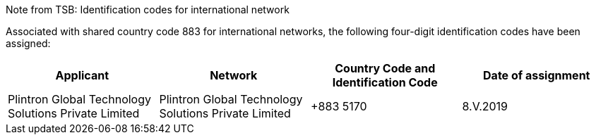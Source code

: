 Note from TSB: Identification codes for international network

Associated with shared country code 883 for international networks,
the following four-digit identification codes have been assigned:

|===
h| Applicant h| Network h| Country Code and Identification Code h| Date of assignment

| Plintron Global Technology Solutions Private Limited | Plintron Global Technology Solutions Private Limited | +883 5170 | 8.V.2019

|===

